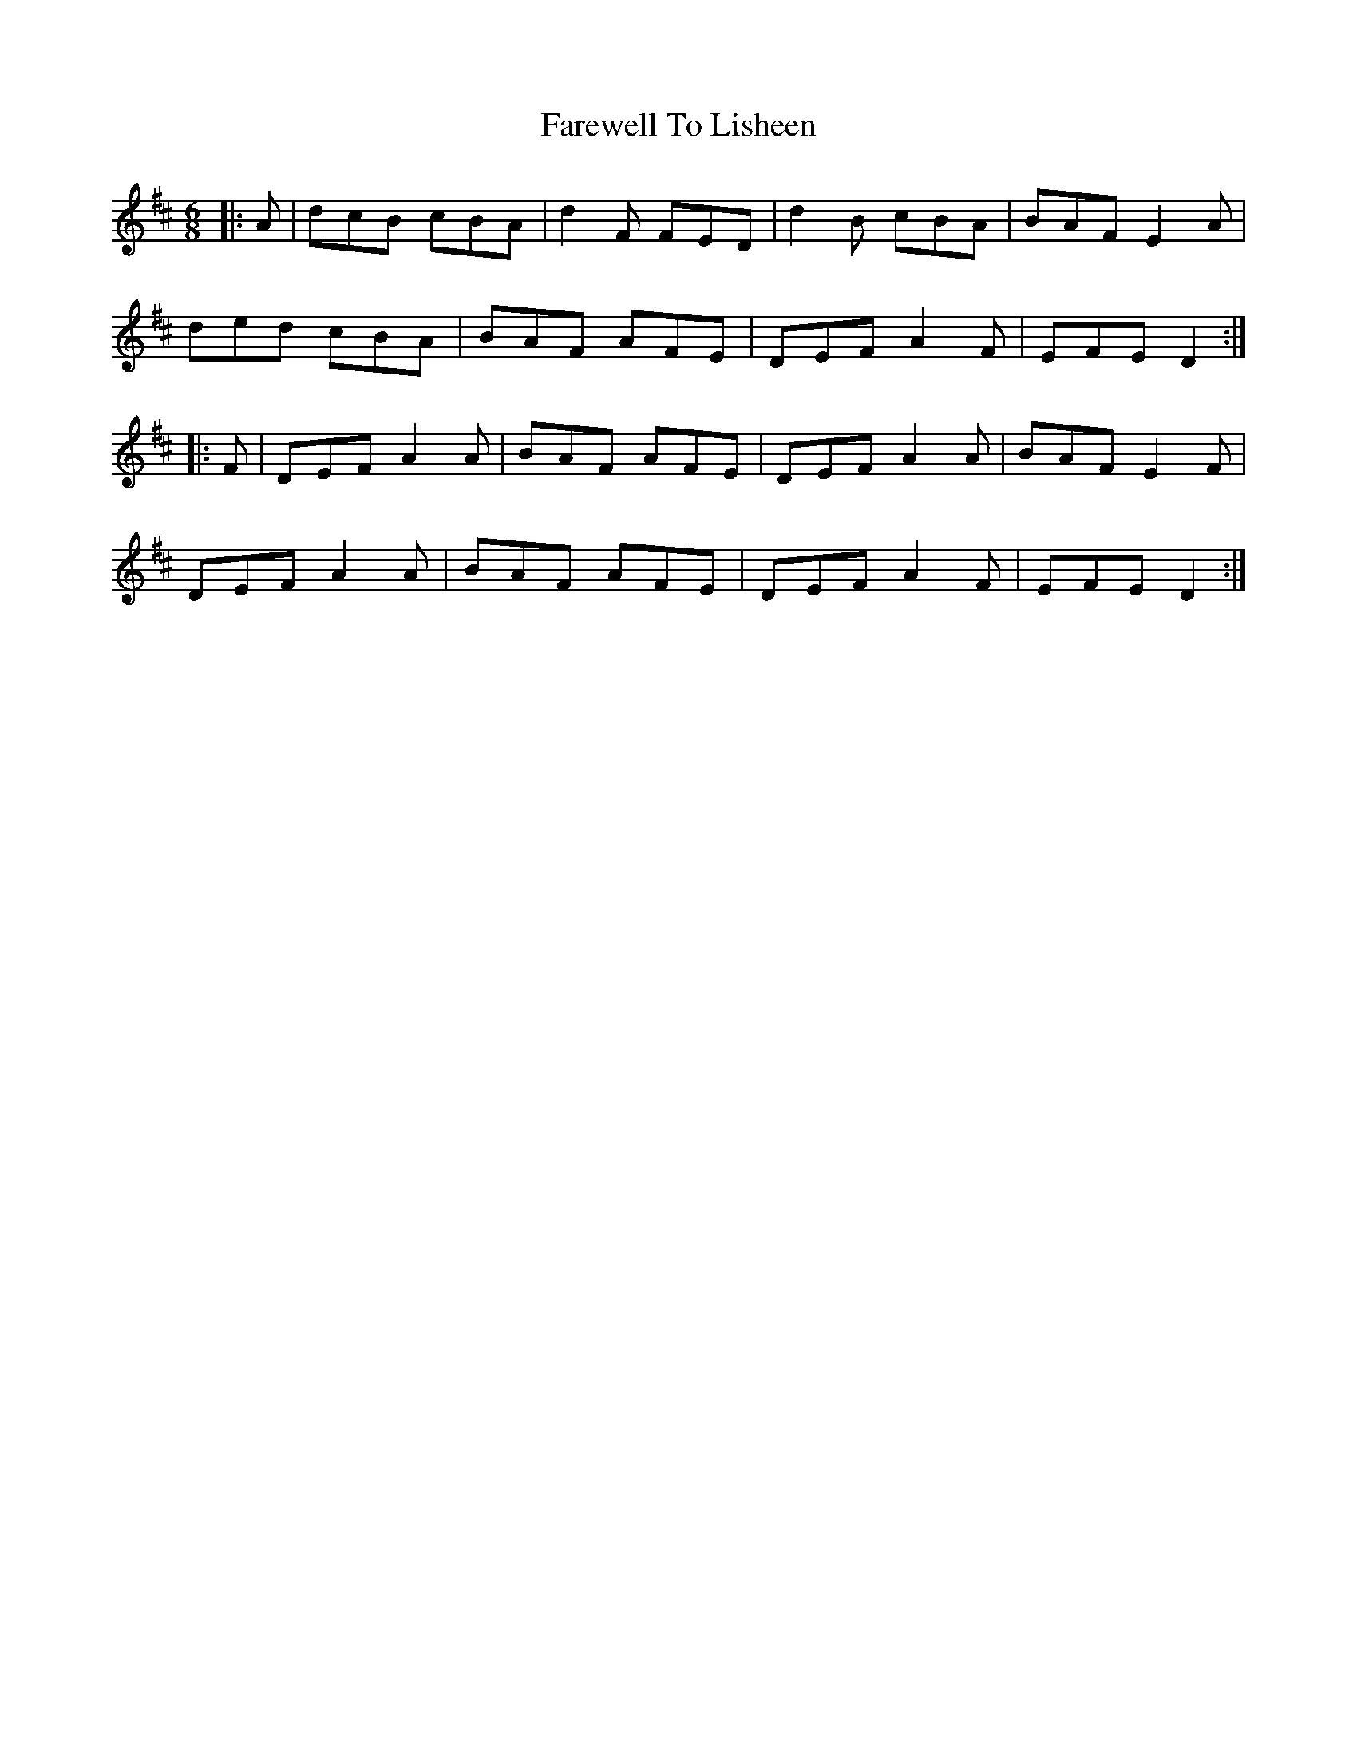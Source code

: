 X: 12546
T: Farewell To Lisheen
R: jig
M: 6/8
K: Dmajor
|:A|dcB cBA|d2F FED|d2B cBA|BAF E2A|
ded cBA|BAF AFE|DEF A2F|EFE D2:|
|:F|DEF A2A|BAF AFE|DEF A2A|BAF E2F|
DEF A2A|BAF AFE|DEF A2F|EFE D2:|

